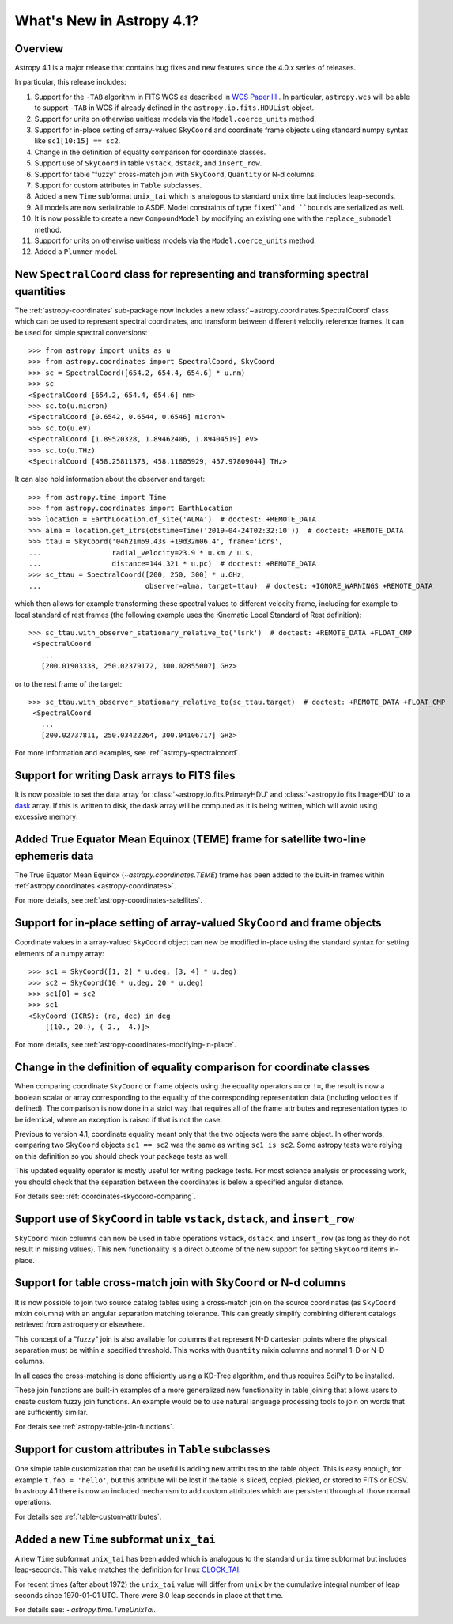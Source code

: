 .. _whatsnew-4.1:

**************************
What's New in Astropy 4.1?
**************************

Overview
========

Astropy 4.1 is a major release that contains bug fixes and new features since
the 4.0.x series of releases.

In particular, this release includes:

1. Support for the ``-TAB`` algorithm in FITS WCS as described in
   `WCS Paper III <https://www.atnf.csiro.au/people/mcalabre/WCS/scs.pdf>`__ .
   In particular, ``astropy.wcs`` will be able to support ``-TAB`` in WCS if
   already defined in the ``astropy.io.fits.HDUList`` object.

2. Support for units on otherwise unitless models via the ``Model.coerce_units`` method.

3. Support for in-place setting of array-valued ``SkyCoord`` and coordinate
   frame objects using standard numpy syntax like ``sc1[10:15] == sc2``.

4. Change in the definition of equality comparison for coordinate classes.

5. Support use of ``SkyCoord`` in table ``vstack``, ``dstack``, and
   ``insert_row``.

6. Support for table "fuzzy" cross-match join with ``SkyCoord``, ``Quantity``
   or N-d columns.

7. Support for custom attributes in ``Table`` subclasses.

8. Added a new ``Time`` subformat ``unix_tai`` which is analogous to standard
   ``unix`` time but includes leap-seconds.

9. All models are now serializable to ASDF.
   Model constraints of type ``fixed``and ``bounds`` are serialized as well.

10. It is now possible to create a new ``CompoundModel`` by modifying an existing one with the ``replace_submodel`` method.

11. Support for units on otherwise unitless models via the ``Model.coerce_units`` method.

12. Added a ``Plummer`` model.


New ``SpectralCoord`` class for representing and transforming spectral quantities
=================================================================================

The :ref:`astropy-coordinates` sub-package now includes a new :class:`~astropy.coordinates.SpectralCoord`
class which can be used to represent spectral coordinates, and transform between
different velocity reference frames. It can be used for simple spectral
conversions::

   >>> from astropy import units as u
   >>> from astropy.coordinates import SpectralCoord, SkyCoord
   >>> sc = SpectralCoord([654.2, 654.4, 654.6] * u.nm)
   >>> sc
   <SpectralCoord [654.2, 654.4, 654.6] nm>
   >>> sc.to(u.micron)
   <SpectralCoord [0.6542, 0.6544, 0.6546] micron>
   >>> sc.to(u.eV)
   <SpectralCoord [1.89520328, 1.89462406, 1.89404519] eV>
   >>> sc.to(u.THz)
   <SpectralCoord [458.25811373, 458.11805929, 457.97809044] THz>

It can also hold information about the observer and target::

   >>> from astropy.time import Time
   >>> from astropy.coordinates import EarthLocation
   >>> location = EarthLocation.of_site('ALMA')  # doctest: +REMOTE_DATA
   >>> alma = location.get_itrs(obstime=Time('2019-04-24T02:32:10'))  # doctest: +REMOTE_DATA
   >>> ttau = SkyCoord('04h21m59.43s +19d32m06.4', frame='icrs',
   ...                 radial_velocity=23.9 * u.km / u.s,
   ...                 distance=144.321 * u.pc)  # doctest: +REMOTE_DATA
   >>> sc_ttau = SpectralCoord([200, 250, 300] * u.GHz,
   ...                         observer=alma, target=ttau)  # doctest: +IGNORE_WARNINGS +REMOTE_DATA

which then allows for example transforming these spectral values to different
velocity frame, including for example to local standard of rest frames (the
following example uses the Kinematic Local Standard of Rest definition)::

   >>> sc_ttau.with_observer_stationary_relative_to('lsrk')  # doctest: +REMOTE_DATA +FLOAT_CMP
    <SpectralCoord
      ...
      [200.01903338, 250.02379172, 300.02855007] GHz>

or to the rest frame of the target::

   >>> sc_ttau.with_observer_stationary_relative_to(sc_ttau.target)  # doctest: +REMOTE_DATA +FLOAT_CMP
    <SpectralCoord
      ...
      [200.02737811, 250.03422264, 300.04106717] GHz>

For more information and examples, see :ref:`astropy-spectralcoord`.

Support for writing Dask arrays to FITS files
=============================================

It is now possible to set the data array for :class:`~astropy.io.fits.PrimaryHDU`
and :class:`~astropy.io.fits.ImageHDU` to a `dask <https://dask.org/>`_ array.
If this is written to disk, the dask array will be computed as it is being
written, which will avoid using excessive memory:

.. doctest-requires:: dask

    >>> import dask.array as da
    >>> array = da.random.random((1000, 1000))
    >>> from astropy.io import fits
    >>> hdu = fits.PrimaryHDU(data=array)
    >>> hdu.writeto('test_dask.fits', overwrite=True)

Added True Equator Mean Equinox (TEME) frame for satellite two-line ephemeris data
==================================================================================

The True Equator Mean Equinox (`~astropy.coordinates.TEME`) frame has been added to
the built-in frames within :ref:`astropy.coordinates <astropy-coordinates>`.

For more details, see :ref:`astropy-coordinates-satellites`.

Support for in-place setting of array-valued ``SkyCoord`` and frame objects
===========================================================================

Coordinate values in a array-valued ``SkyCoord`` object can new be modified
in-place using the standard syntax for setting elements of a numpy array::

  >>> sc1 = SkyCoord([1, 2] * u.deg, [3, 4] * u.deg)
  >>> sc2 = SkyCoord(10 * u.deg, 20 * u.deg)
  >>> sc1[0] = sc2
  >>> sc1
  <SkyCoord (ICRS): (ra, dec) in deg
      [(10., 20.), ( 2.,  4.)]>

For more details, see :ref:`astropy-coordinates-modifying-in-place`.

Change in the definition of equality comparison for coordinate classes
======================================================================

When comparing coordinate ``SkyCoord`` or frame objects using the equality
operators ``==`` or ``!=``, the result is now a boolean scalar or array
corresponding to the equality of the corresponding representation data
(including velocities if defined). The comparison is now done in a strict way
that requires all of the frame attributes and representation types to be
identical, where an exception is raised if that is not the case.

Previous to version 4.1, coordinate equality meant only that the two objects
were the same object.  In other words, comparing two ``SkyCoord`` objects
``sc1 == sc2`` was the same as writing ``sc1 is sc2``. Some astropy tests were
relying on this definition so you should check your package tests as well.

This updated equality operator is mostly useful for writing package tests. For
most science analysis or processing work, you should check that the separation
between the coordinates is below a specified angular distance.

For details see: :ref:`coordinates-skycoord-comparing`.

Support use of ``SkyCoord`` in table ``vstack``, ``dstack``, and ``insert_row``
===============================================================================

``SkyCoord`` mixin columns can now be used in table operations ``vstack``,
``dstack``, and ``insert_row`` (as long as they do not result in missing
values). This new functionality is a direct outcome of the new support for
setting ``SkyCoord`` items in-place.

Support for table cross-match join with ``SkyCoord`` or N-d columns
===================================================================

It is now possible to join two source catalog tables using a cross-match join
on the source coordinates (as ``SkyCoord`` mixin columns) with an angular
separation matching tolerance.  This can greatly simplify combining different
catalogs retrieved from astroquery or elsewhere.

This concept of a "fuzzy" join is also available for columns that represent
N-D cartesian points where the physical separation must be within a specified
threshold. This works with ``Quantity`` mixin columns and normal 1-D or N-D
columns.

In all cases the cross-matching is done efficiently using a KD-Tree algorithm,
and thus requires SciPy to be installed.

These join functions are built-in examples of a more generalized new
functionality in table joining that allows users to create custom fuzzy join
functions.  An example would be to use natural language processing tools to join
on words that are sufficiently similar.

For detais see :ref:`astropy-table-join-functions`.

Support for custom attributes in ``Table`` subclasses
=====================================================

One simple table customization that can be useful is adding new attributes to
the table object. This is easy enough, for example ``t.foo = 'hello'``, but this
attribute will be lost if the table is sliced, copied, pickled, or stored to
FITS or ECSV.  In astropy 4.1 there is now an included mechanism to add custom
attributes which are persistent through all those normal operations.

For details see :ref:`table-custom-attributes`.

Added a new ``Time`` subformat ``unix_tai``
===========================================

A new ``Time`` subformat ``unix_tai`` has been added which is analogous to the
standard ``unix`` time subformat but includes leap-seconds. This value matches
the definition for linux `CLOCK_TAI
<https://www.cl.cam.ac.uk/~mgk25/posix-clocks.html>`_.

For recent times (after about 1972) the ``unix_tai`` value will differ from
``unix`` by the cumulative integral number of leap seconds since 1970-01-01 UTC.
There were 8.0 leap seconds in place at that time.

For details see: `~astropy.time.TimeUnixTai`.
